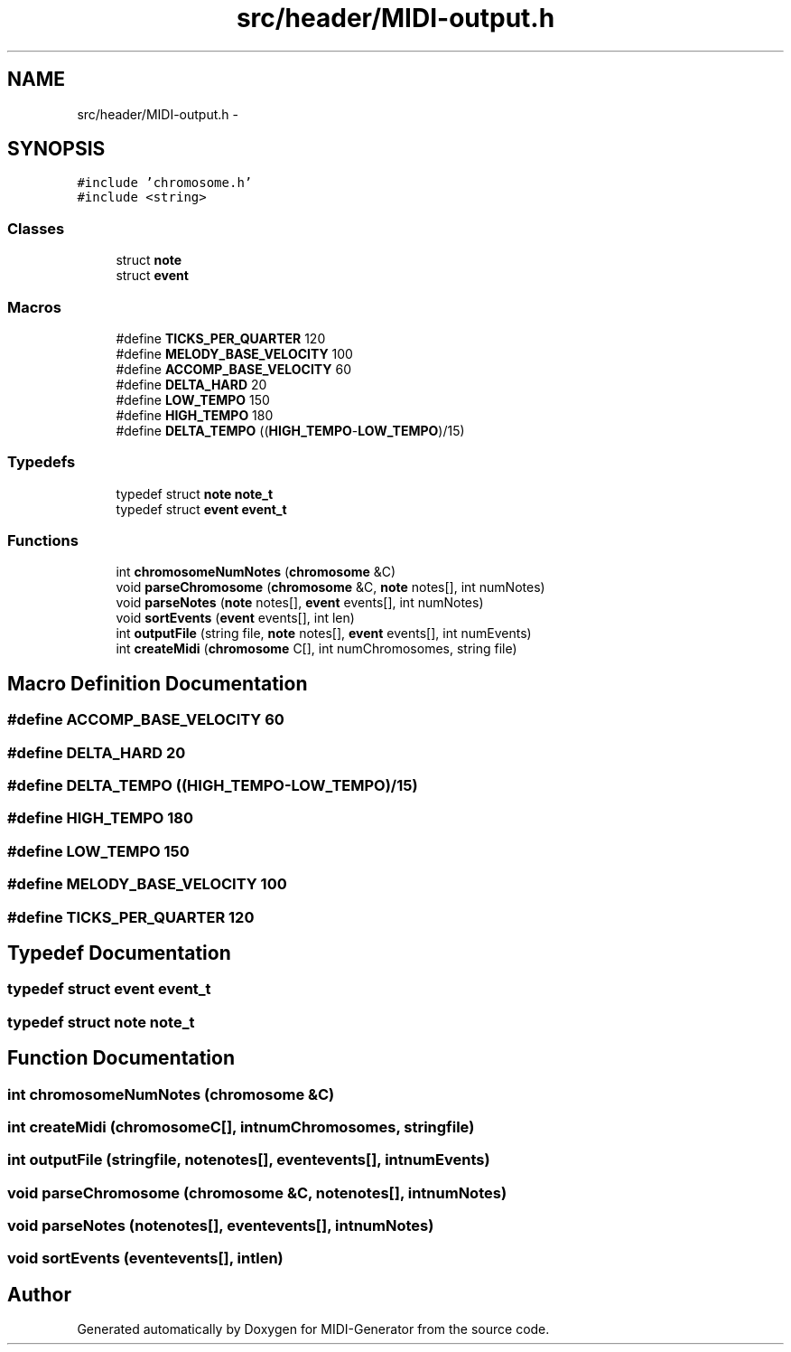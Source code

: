 .TH "src/header/MIDI-output.h" 3 "Tue Jul 31 2012" "Version 1.0" "MIDI-Generator" \" -*- nroff -*-
.ad l
.nh
.SH NAME
src/header/MIDI-output.h \- 
.SH SYNOPSIS
.br
.PP
\fC#include 'chromosome\&.h'\fP
.br
\fC#include <string>\fP
.br

.SS "Classes"

.in +1c
.ti -1c
.RI "struct \fBnote\fP"
.br
.ti -1c
.RI "struct \fBevent\fP"
.br
.in -1c
.SS "Macros"

.in +1c
.ti -1c
.RI "#define \fBTICKS_PER_QUARTER\fP   120"
.br
.ti -1c
.RI "#define \fBMELODY_BASE_VELOCITY\fP   100"
.br
.ti -1c
.RI "#define \fBACCOMP_BASE_VELOCITY\fP   60"
.br
.ti -1c
.RI "#define \fBDELTA_HARD\fP   20"
.br
.ti -1c
.RI "#define \fBLOW_TEMPO\fP   150"
.br
.ti -1c
.RI "#define \fBHIGH_TEMPO\fP   180"
.br
.ti -1c
.RI "#define \fBDELTA_TEMPO\fP   ((\fBHIGH_TEMPO\fP-\fBLOW_TEMPO\fP)/15)"
.br
.in -1c
.SS "Typedefs"

.in +1c
.ti -1c
.RI "typedef struct \fBnote\fP \fBnote_t\fP"
.br
.ti -1c
.RI "typedef struct \fBevent\fP \fBevent_t\fP"
.br
.in -1c
.SS "Functions"

.in +1c
.ti -1c
.RI "int \fBchromosomeNumNotes\fP (\fBchromosome\fP &C)"
.br
.ti -1c
.RI "void \fBparseChromosome\fP (\fBchromosome\fP &C, \fBnote\fP notes[], int numNotes)"
.br
.ti -1c
.RI "void \fBparseNotes\fP (\fBnote\fP notes[], \fBevent\fP events[], int numNotes)"
.br
.ti -1c
.RI "void \fBsortEvents\fP (\fBevent\fP events[], int len)"
.br
.ti -1c
.RI "int \fBoutputFile\fP (string file, \fBnote\fP notes[], \fBevent\fP events[], int numEvents)"
.br
.ti -1c
.RI "int \fBcreateMidi\fP (\fBchromosome\fP C[], int numChromosomes, string file)"
.br
.in -1c
.SH "Macro Definition Documentation"
.PP 
.SS "#define ACCOMP_BASE_VELOCITY   60"

.SS "#define DELTA_HARD   20"

.SS "#define DELTA_TEMPO   ((\fBHIGH_TEMPO\fP-\fBLOW_TEMPO\fP)/15)"

.SS "#define HIGH_TEMPO   180"

.SS "#define LOW_TEMPO   150"

.SS "#define MELODY_BASE_VELOCITY   100"

.SS "#define TICKS_PER_QUARTER   120"

.SH "Typedef Documentation"
.PP 
.SS "typedef struct \fBevent\fP \fBevent_t\fP"

.SS "typedef struct \fBnote\fP \fBnote_t\fP"

.SH "Function Documentation"
.PP 
.SS "int chromosomeNumNotes (\fBchromosome\fP &C)"

.SS "int createMidi (\fBchromosome\fPC[], intnumChromosomes, stringfile)"

.SS "int outputFile (stringfile, \fBnote\fPnotes[], \fBevent\fPevents[], intnumEvents)"

.SS "void parseChromosome (\fBchromosome\fP &C, \fBnote\fPnotes[], intnumNotes)"

.SS "void parseNotes (\fBnote\fPnotes[], \fBevent\fPevents[], intnumNotes)"

.SS "void sortEvents (\fBevent\fPevents[], intlen)"

.SH "Author"
.PP 
Generated automatically by Doxygen for MIDI-Generator from the source code\&.

